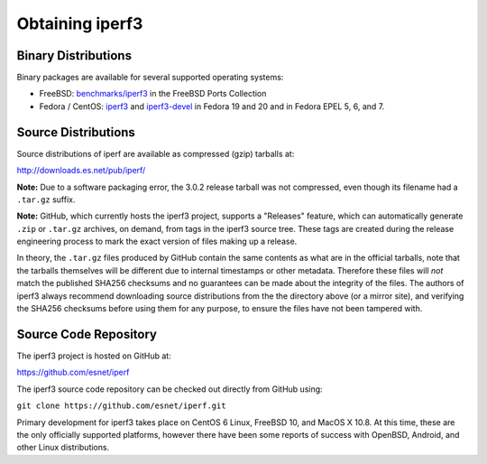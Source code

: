 .. _obtaining:

Obtaining iperf3
================

Binary Distributions
--------------------

Binary packages are available for several supported operating systems:

* FreeBSD:  `benchmarks/iperf3
  <http://freshports.org/benchmarks/iperf3>`_ in the FreeBSD Ports Collection
* Fedora / CentOS: `iperf3
  <https://apps.fedoraproject.org/packages/iperf3/>`_ and
  `iperf3-devel
  <https://apps.fedoraproject.org/packages/iperf3-devel>`_ in Fedora
  19 and 20 and in Fedora EPEL 5, 6, and 7.

Source Distributions
--------------------

Source distributions of iperf are available as compressed (gzip)
tarballs at:

http://downloads.es.net/pub/iperf/

**Note:**  Due to a software packaging error, the 3.0.2 release
tarball was not compressed, even though its filename had a ``.tar.gz``
suffix.

**Note:**  GitHub, which currently hosts the iperf3 project, supports
a "Releases" feature, which can automatically generate ``.zip`` or ``.tar.gz``
archives, on demand, from tags in the iperf3 source tree.  These tags are
created during the release engineering process to mark the exact
version of files making up a release.

In theory, the ``.tar.gz`` files produced by GitHub contain the same
contents as what are in the official tarballs, note that the tarballs
themselves will be different due to internal timestamps or other
metadata.  Therefore these files will *not* match the published SHA256
checksums and no guarantees can be made about the integrity of the
files.  The authors of iperf3 always recommend downloading source
distributions from the the directory above (or a mirror site), and
verifying the SHA256 checksums before using them for any purpose, to
ensure the files have not been tampered with.

Source Code Repository
----------------------

The iperf3 project is hosted on GitHub at:

https://github.com/esnet/iperf

The iperf3 source code repository can be checked out directly from
GitHub using:

``git clone https://github.com/esnet/iperf.git``

Primary development for iperf3 takes place on CentOS 6 Linux, FreeBSD 10,
and MacOS X 10.8. At this time, these are the only officially supported
platforms, however there have been some reports of success with
OpenBSD, Android, and other Linux distributions.
